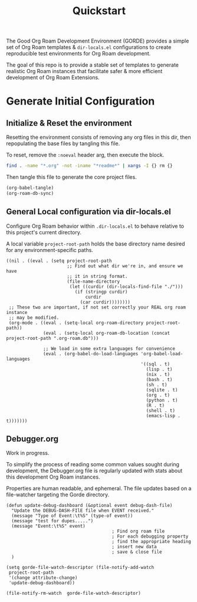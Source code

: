 :PROPERTIES:
:last-accessed: 12/29/22
:hash:     6ab309a1c85986ebb7b1a852f8eda80c1dfa6a96
:last-modified: 12/29/22
:END:
#+title: Quickstart

The Good Org Roam Development Environment (GORDE) provides a simple set of Org Roam
templates & ~dir-locals.el~ configurations to create reproducible test environments for
Org Roam development.

The goal of this repo is to provide a stable set of templates to generate realistic Org
Roam instances that facilitate safer & more efficient development of Org Roam Extensions.

* Generate Initial Configuration
** Initialize & Reset the environment
Resetting the environment consists of removing any org files in this dir, then
repopulating the base files by tangling this file.

To reset, remove the ~:noeval~ header arg, then execute the block.
#+begin_src bash :dir . :noeval
find . -name "*.org" -not -iname "*readme*" | xargs -I {} rm {}
#+end_src

Then tangle this file to generate the core project files.
#+begin_src emacs-lisp
(org-babel-tangle)
(org-roam-db-sync)
#+end_src

#+RESULTS:


** General Local configuration via dir-locals.el
Configure Org Roam behavior within ~.dir-locals.el~ to behave relative to this project's
current directory.

A local variable ~project-root-path~ holds the base directory name desired for any
environment-specific paths.

#+begin_src elisp :tangle .dir-locals.el
((nil . ((eval . (setq project-root-path
                       ;; Find out what dir we're in, and ensure we have
                       ;; it in string format.
                       (file-name-directory
                        (let ((curdir (dir-locals-find-file "./")))
                          (if (stringp curdir)
                              curdir
                            (car curdir))))))))
 ;; These two are important, if not set correctly your REAL org roam instance
 ;; may be modified.
 (org-mode . ((eval . (setq-local org-roam-directory project-root-path))
              (eval . (setq-local org-roam-db-location (concat project-root-path ".org-roam.db")))

              ;; We load in some extra languages for convenience
              (eval . (org-babel-do-load-languages 'org-babel-load-languages
                                                   '((sql . t)
                                                     (lisp . t)
                                                     (nix . t)
                                                     (bash . t)
                                                     (sh . t)
                                                     (sqlite . t)
                                                     (org . t)
                                                     (python . t)
                                                     (R . t)
                                                     (shell . t)
                                                     (emacs-lisp . t)))))))
#+end_src

** Debugger.org
Work in progress.

To simplify the process of reading some common values sought during development, the
Debugger.org file is regularly updated with stats about this development Org Roam
instances.

Properties are human readable, and ephemeral. The file updates based on a file-watcher
targeting the Gorde directory.
#+begin_src elisp
(defun update-debug-dashboard (&optional event debug-dash-file)
  "Update the DEBUG-DASH-FIlE file when EVENT received."
  (message "Type of Event:\t%S" (type-of event))
  (message "test for dupes.....")
  (message "Event:\t%S" event)
                                        ; Find org roam file
                                        ; For each debugging property
                                        ; find the appropriate heading
                                        ; insert new data
                                        ; save & close file
  )

(setq gorde-file-watch-descriptor (file-notify-add-watch
 project-root-path
 '(change attribute-change)
 'update-debug-dashboard))
#+end_src

#+RESULTS:
: (1 . 5)

#+begin_src elisp
(file-notify-rm-watch  gorde-file-watch-descriptor)
#+end_src

